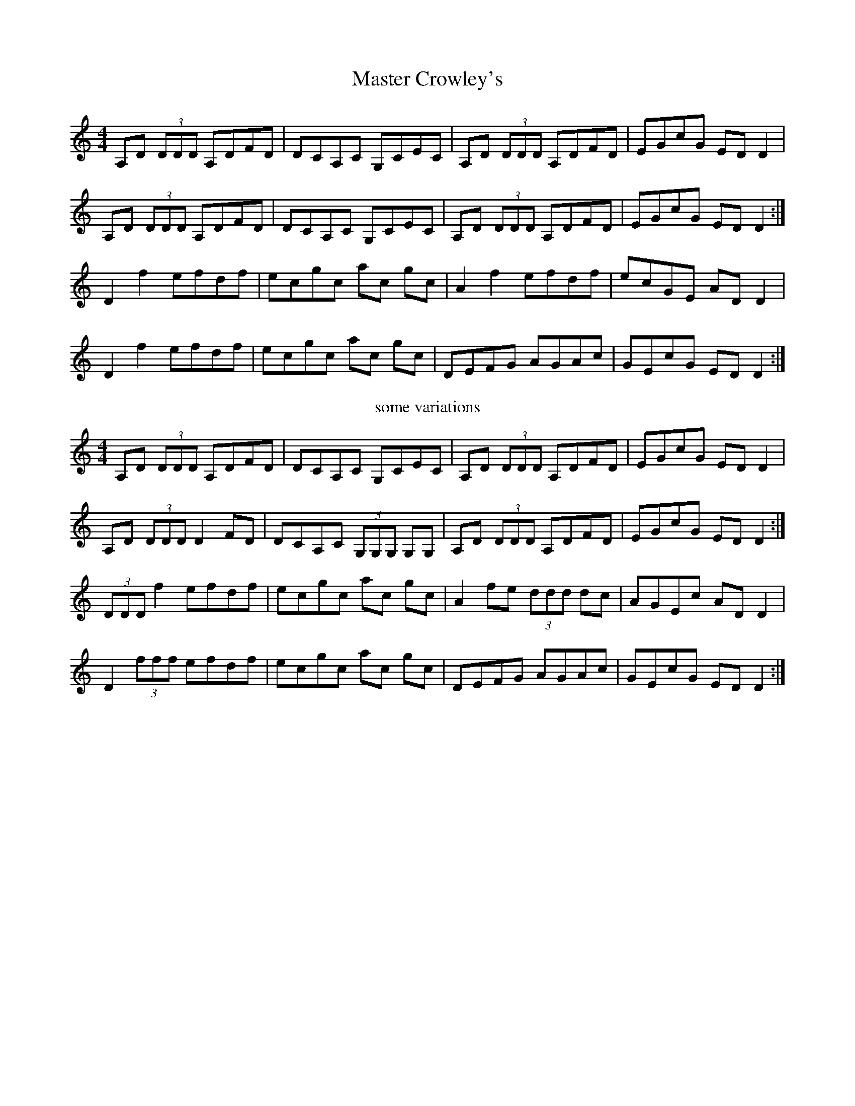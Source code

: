 X: 6
T: Master Crowley's
Z: Earl Adams
S: https://thesession.org/tunes/281#setting22398
R: reel
M: 4/4
L: 1/8
K: Ddor
A,D (3DDD A,DFD | DCA,C G,CEC | A,D (3DDD A,DFD | EGcG EDD2 |
A,D (3DDD A,DFD | DCA,C G,CEC | A,D (3DDD A,DFD | EGcG EDD2 :|
D2 f2 efdf | ecgc ac gc | A2 f2 efdf |ecGE ADD2 |
D2 f2 efdf | ecgc ac gc | DEFG AGAc | GEcG EDD2 :|
T:some variations
A,D (3DDD A,DFD | DCA,C G,CEC | A,D (3DDD A,DFD | EGcG EDD2 |
A,D (3DDD D2 FD | DCA,C (3G,G,G, G,G, | A,D (3DDD A,DFD | EGcG EDD2 :|
(3DDD f2 efdf | ecgc ac gc | A2 fe (3ddd dc | AGEc ADD2 |
D2 (3fff efdf | ecgc ac gc | DEFG AGAc | GEcG EDD2 :|
